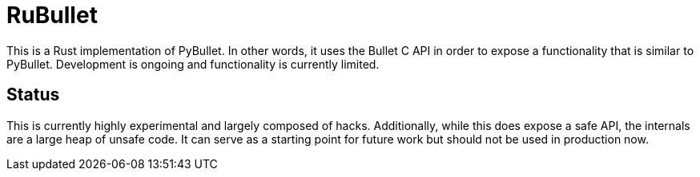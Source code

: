 = RuBullet

This is a Rust implementation of PyBullet.
In other words, it uses the Bullet C API in order to expose a functionality that is similar to PyBullet.
Development is ongoing and functionality is currently limited.

== Status

This is currently highly experimental and largely composed of hacks.
Additionally, while this does expose a safe API, the internals are a large heap of unsafe code.
It can serve as a starting point for future work but should not be used in production now.

